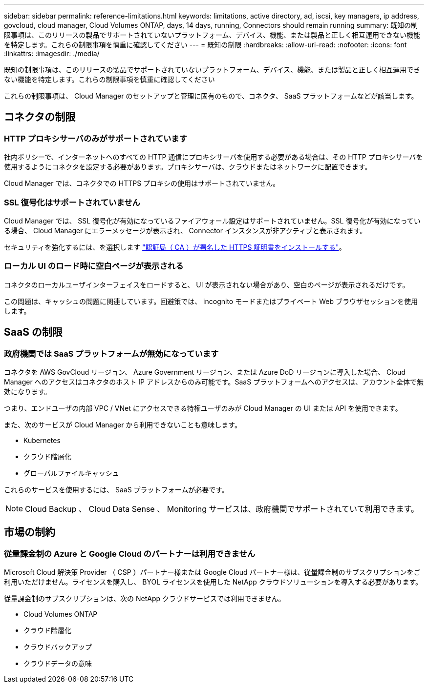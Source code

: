 ---
sidebar: sidebar 
permalink: reference-limitations.html 
keywords: limitations, active directory, ad, iscsi, key managers, ip address, govcloud, cloud manager, Cloud Volumes ONTAP, days, 14 days, running, Connectors should remain running 
summary: 既知の制限事項は、このリリースの製品でサポートされていないプラットフォーム、デバイス、機能、または製品と正しく相互運用できない機能を特定します。これらの制限事項を慎重に確認してください 
---
= 既知の制限
:hardbreaks:
:allow-uri-read: 
:nofooter: 
:icons: font
:linkattrs: 
:imagesdir: ./media/


[role="lead"]
既知の制限事項は、このリリースの製品でサポートされていないプラットフォーム、デバイス、機能、または製品と正しく相互運用できない機能を特定します。これらの制限事項を慎重に確認してください

これらの制限事項は、 Cloud Manager のセットアップと管理に固有のもので、コネクタ、 SaaS プラットフォームなどが該当します。



== コネクタの制限



=== HTTP プロキシサーバのみがサポートされています

社内ポリシーで、インターネットへのすべての HTTP 通信にプロキシサーバを使用する必要がある場合は、その HTTP プロキシサーバを使用するようにコネクタを設定する必要があります。プロキシサーバは、クラウドまたはネットワークに配置できます。

Cloud Manager では、コネクタでの HTTPS プロキシの使用はサポートされていません。



=== SSL 復号化はサポートされていません

Cloud Manager では、 SSL 復号化が有効になっているファイアウォール設定はサポートされていません。SSL 復号化が有効になっている場合、 Cloud Manager にエラーメッセージが表示され、 Connector インスタンスが非アクティブと表示されます。

セキュリティを強化するには、を選択します link:task-installing-https-cert.html["認証局（ CA ）が署名した HTTPS 証明書をインストールする"]。



=== ローカル UI のロード時に空白ページが表示される

コネクタのローカルユーザインターフェイスをロードすると、 UI が表示されない場合があり、空白のページが表示されるだけです。

この問題は、キャッシュの問題に関連しています。回避策では、 incognito モードまたはプライベート Web ブラウザセッションを使用します。



== SaaS の制限



=== 政府機関では SaaS プラットフォームが無効になっています

コネクタを AWS GovCloud リージョン、 Azure Government リージョン、または Azure DoD リージョンに導入した場合、 Cloud Manager へのアクセスはコネクタのホスト IP アドレスからのみ可能です。SaaS プラットフォームへのアクセスは、アカウント全体で無効になります。

つまり、エンドユーザの内部 VPC / VNet にアクセスできる特権ユーザのみが Cloud Manager の UI または API を使用できます。

また、次のサービスが Cloud Manager から利用できないことも意味します。

* Kubernetes
* クラウド階層化
* グローバルファイルキャッシュ


これらのサービスを使用するには、 SaaS プラットフォームが必要です。


NOTE: Cloud Backup 、 Cloud Data Sense 、 Monitoring サービスは、政府機関でサポートされていて利用できます。



== 市場の制約



=== 従量課金制の Azure と Google Cloud のパートナーは利用できません

Microsoft Cloud 解決策 Provider （ CSP ）パートナー様または Google Cloud パートナー様は、従量課金制のサブスクリプションをご利用いただけません。ライセンスを購入し、 BYOL ライセンスを使用した NetApp クラウドソリューションを導入する必要があります。

従量課金制のサブスクリプションは、次の NetApp クラウドサービスでは利用できません。

* Cloud Volumes ONTAP
* クラウド階層化
* クラウドバックアップ
* クラウドデータの意味

